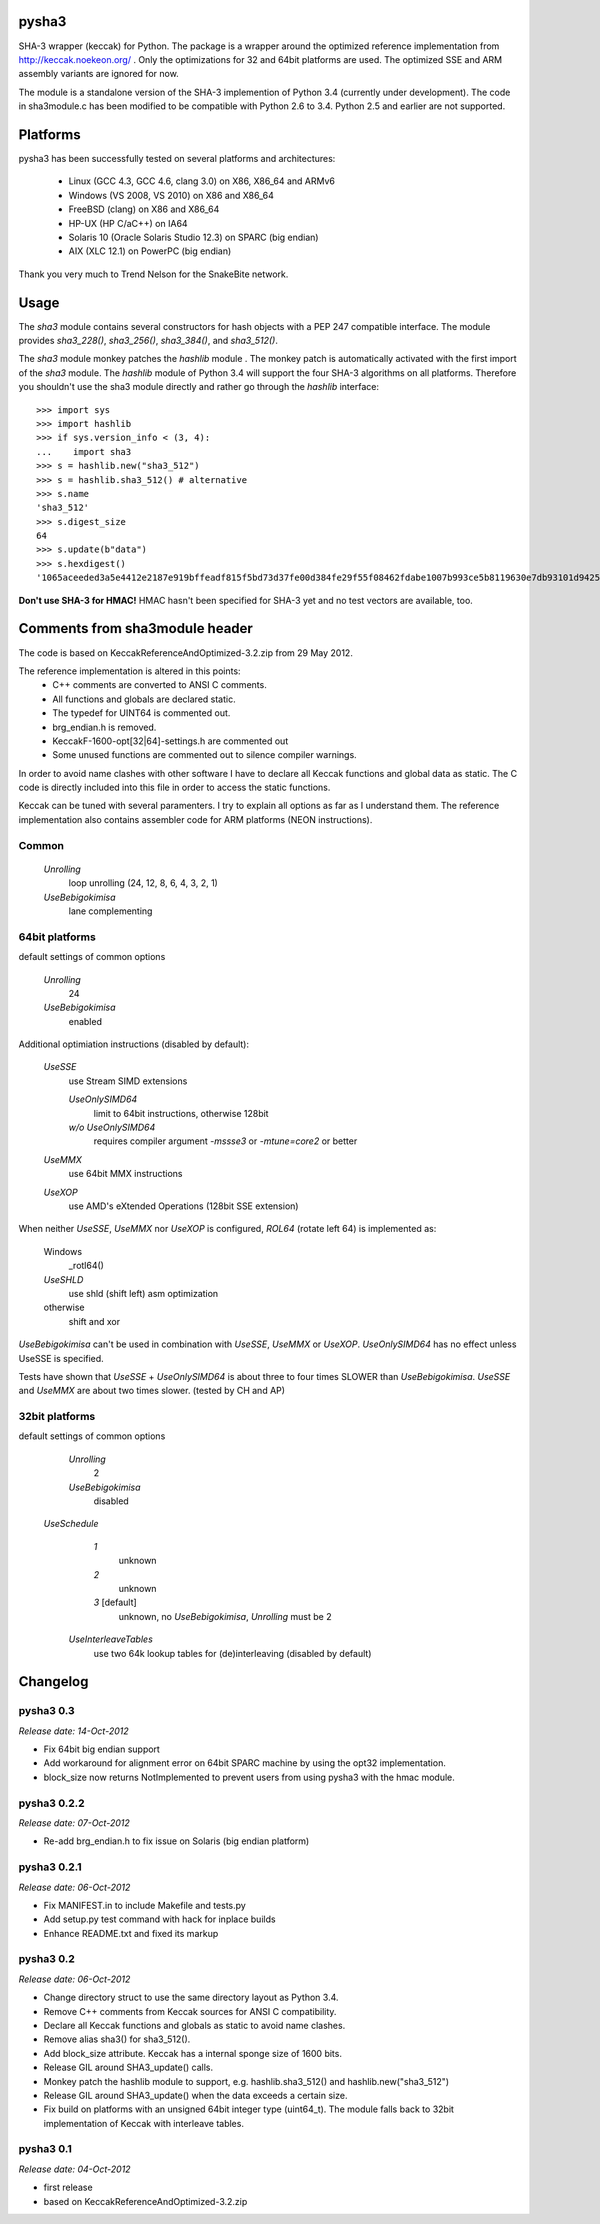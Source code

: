 pysha3
======

SHA-3 wrapper (keccak) for Python. The package is a wrapper around the
optimized reference implementation from http://keccak.noekeon.org/ . Only
the optimizations for 32 and 64bit platforms are used. The optimized SSE and
ARM assembly variants are ignored for now.

The module is a standalone version of the SHA-3 implemention of Python 3.4
(currently under development). The code in sha3module.c has been modified to
be compatible with Python 2.6 to 3.4. Python 2.5 and earlier are not
supported.


Platforms
=========

pysha3 has been successfully tested on several platforms and architectures:

 - Linux (GCC 4.3, GCC 4.6, clang 3.0) on X86, X86_64 and ARMv6
 - Windows (VS 2008, VS 2010) on X86 and X86_64
 - FreeBSD (clang) on X86 and X86_64
 - HP-UX (HP C/aC++) on IA64
 - Solaris 10 (Oracle Solaris Studio 12.3) on SPARC (big endian)
 - AIX (XLC 12.1) on PowerPC (big endian)

Thank you very much to Trend Nelson for the SnakeBite network.


Usage
=====

The `sha3` module contains several constructors for hash objects with a
PEP 247 compatible interface. The module provides `sha3_228()`, `sha3_256()`,
`sha3_384()`, and `sha3_512()`.

The `sha3` module monkey patches the `hashlib` module . The monkey patch is
automatically activated with the first import of the `sha3` module. The
`hashlib` module of Python 3.4 will support the four SHA-3 algorithms
on all platforms. Therefore you shouldn't use the sha3 module directly
and rather go through the `hashlib` interface::

  >>> import sys
  >>> import hashlib
  >>> if sys.version_info < (3, 4):
  ...    import sha3
  >>> s = hashlib.new("sha3_512")
  >>> s = hashlib.sha3_512() # alternative
  >>> s.name
  'sha3_512'
  >>> s.digest_size
  64
  >>> s.update(b"data")
  >>> s.hexdigest()
  '1065aceeded3a5e4412e2187e919bffeadf815f5bd73d37fe00d384fe29f55f08462fdabe1007b993ce5b8119630e7db93101d9425d6e352e22ffe3dcb56b825'

**Don't use SHA-3 for HMAC!** HMAC hasn't been specified for SHA-3 yet and no
test vectors are available, too.


Comments from sha3module header
===============================

The code is based on KeccakReferenceAndOptimized-3.2.zip from 29 May 2012.

The reference implementation is altered in this points:
  - C++ comments are converted to ANSI C comments.
  - All functions and globals are declared static.
  - The typedef for UINT64 is commented out.
  - brg_endian.h is removed.
  - KeccakF-1600-opt[32|64]-settings.h are commented out
  - Some unused functions are commented out to silence compiler warnings.

In order to avoid name clashes with other software I have to declare all
Keccak functions and global data as static. The C code is directly
included into this file in order to access the static functions.

Keccak can be tuned with several paramenters. I try to explain all options
as far as I understand them. The reference implementation also contains
assembler code for ARM platforms (NEON instructions).

Common
------

  `Unrolling`
    loop unrolling (24, 12, 8, 6, 4, 3, 2, 1)

  `UseBebigokimisa`
    lane complementing

64bit platforms
---------------

default settings of common options

  `Unrolling`
    24
  `UseBebigokimisa`
    enabled

Additional optimiation instructions (disabled by default):

  `UseSSE`
    use Stream SIMD extensions

    `UseOnlySIMD64`
      limit to 64bit instructions, otherwise 128bit

    `w/o UseOnlySIMD64`
      requires compiler argument `-mssse3` or `-mtune=core2` or better

  `UseMMX`
    use 64bit MMX instructions

  `UseXOP`
    use AMD's eXtended Operations (128bit SSE extension)

When neither `UseSSE`, `UseMMX` nor `UseXOP` is configured, `ROL64`
(rotate left 64) is implemented as:

  Windows
    _rotl64()

  `UseSHLD`
    use shld (shift left) asm optimization

  otherwise
    shift and xor

`UseBebigokimisa` can't be used in combination with `UseSSE`, `UseMMX` or
`UseXOP`. `UseOnlySIMD64` has no effect unless UseSSE is specified.

Tests have shown that `UseSSE` + `UseOnlySIMD64` is about three to four
times SLOWER than `UseBebigokimisa`. `UseSSE` and `UseMMX` are about two
times slower. (tested by CH and AP)

32bit platforms
---------------

default settings of common options

  `Unrolling`
    2
  `UseBebigokimisa`
    disabled

 `UseSchedule`
   `1`
     unknown

   `2`
     unknown

   `3` [default]
     unknown, no `UseBebigokimisa`, `Unrolling` must be 2

  `UseInterleaveTables`
    use two 64k lookup tables for (de)interleaving (disabled by default)


Changelog
=========

pysha3 0.3
----------

*Release date: 14-Oct-2012*

- Fix 64bit big endian support

- Add workaround for alignment error on 64bit SPARC machine by using the opt32
  implementation.

- block_size now returns NotImplemented to prevent users from using pysha3
  with the hmac module.


pysha3 0.2.2
------------

*Release date: 07-Oct-2012*

- Re-add brg_endian.h to fix issue on Solaris (big endian platform)


pysha3 0.2.1
------------

*Release date: 06-Oct-2012*

- Fix MANIFEST.in to include Makefile and tests.py

- Add setup.py test command with hack for inplace builds

- Enhance README.txt and fixed its markup


pysha3 0.2
----------

*Release date: 06-Oct-2012*

- Change directory struct to use the same directory layout as Python 3.4.

- Remove C++ comments from Keccak sources for ANSI C compatibility.

- Declare all Keccak functions and globals as static to avoid name clashes.

- Remove alias sha3() for sha3_512().

- Add block_size attribute. Keccak has a internal sponge size of 1600 bits.

- Release GIL around SHA3_update() calls.

- Monkey patch the hashlib module to support, e.g. hashlib.sha3_512() and
  hashlib.new("sha3_512")

- Release GIL around SHA3_update() when the data exceeds a certain size.

- Fix build on platforms with an unsigned 64bit integer type (uint64_t). The
  module falls back to 32bit implementation of Keccak with interleave tables.


pysha3 0.1
----------

*Release date: 04-Oct-2012*

- first release

- based on KeccakReferenceAndOptimized-3.2.zip



